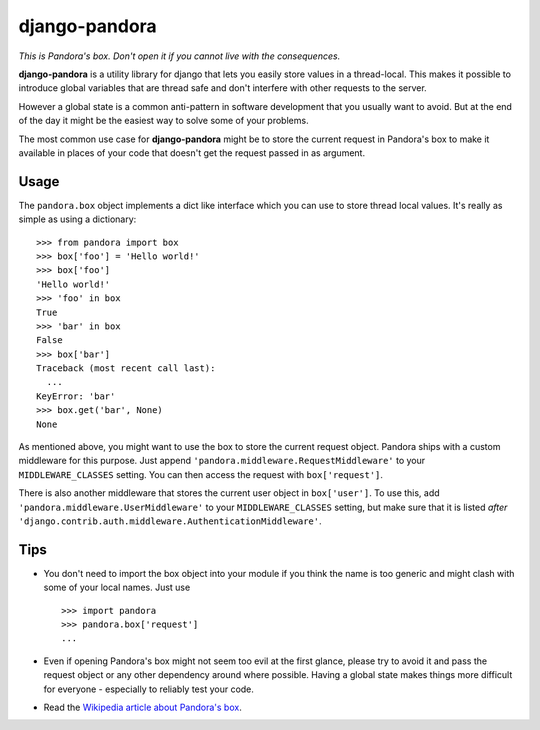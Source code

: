 django-pandora
==============

*This is Pandora's box. Don't open it if you cannot live with the
consequences.*

**django-pandora** is a utility library for django that lets you easily store
values in a thread-local. This makes it possible to introduce global variables
that are thread safe and don't interfere with other requests to the server.

However a global state is a common anti-pattern in software development that
you usually want to avoid. But at the end of the day it might be the easiest
way to solve some of your problems.

The most common use case for **django-pandora** might be to store the current
request in Pandora's box to make it available in places of your code that
doesn't get the request passed in as argument.

Usage
-----

The ``pandora.box`` object implements a dict like interface which you can use
to store thread local values. It's really as simple as using a dictionary::

    >>> from pandora import box
    >>> box['foo'] = 'Hello world!'
    >>> box['foo']
    'Hello world!'
    >>> 'foo' in box
    True
    >>> 'bar' in box
    False
    >>> box['bar']
    Traceback (most recent call last):
      ...
    KeyError: 'bar'
    >>> box.get('bar', None)
    None

As mentioned above, you might want to use the box to store the current request
object. Pandora ships with a custom middleware for this purpose. Just append
``'pandora.middleware.RequestMiddleware'`` to your ``MIDDLEWARE_CLASSES``
setting. You can then access the request with ``box['request']``.

There is also another middleware that stores the current user object in
``box['user']``. To use this, add ``'pandora.middleware.UserMiddleware'`` to
your ``MIDDLEWARE_CLASSES`` setting, but make sure that it is listed *after*
``'django.contrib.auth.middleware.AuthenticationMiddleware'``.

Tips
----

* You don't need to import the box object into your module if you think the name
  is too generic and might clash with some of your local names. Just use ::

    >>> import pandora
    >>> pandora.box['request']
    ...

* Even if opening Pandora's box might not seem too evil at the first glance,
  please try to avoid it and pass the request object or any other dependency
  around where possible. Having a global state makes things more difficult for
  everyone - especially to reliably test your code.

* Read the `Wikipedia article about Pandora's box
  <http://en.wikipedia.org/wiki/Pandora's_box>`_.
